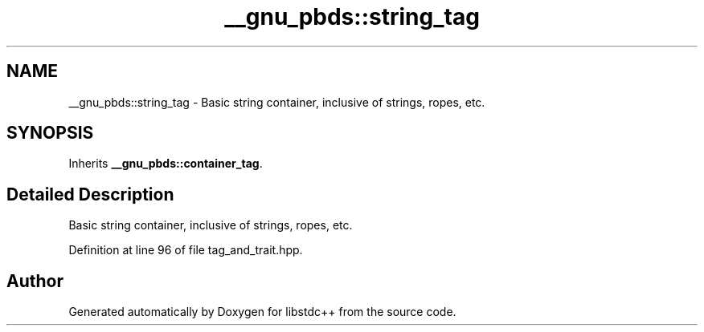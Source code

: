 .TH "__gnu_pbds::string_tag" 3 "21 Apr 2009" "libstdc++" \" -*- nroff -*-
.ad l
.nh
.SH NAME
__gnu_pbds::string_tag \- Basic string container, inclusive of strings, ropes, etc.  

.PP
.SH SYNOPSIS
.br
.PP
Inherits \fB__gnu_pbds::container_tag\fP.
.PP
.SH "Detailed Description"
.PP 
Basic string container, inclusive of strings, ropes, etc. 
.PP
Definition at line 96 of file tag_and_trait.hpp.

.SH "Author"
.PP 
Generated automatically by Doxygen for libstdc++ from the source code.
